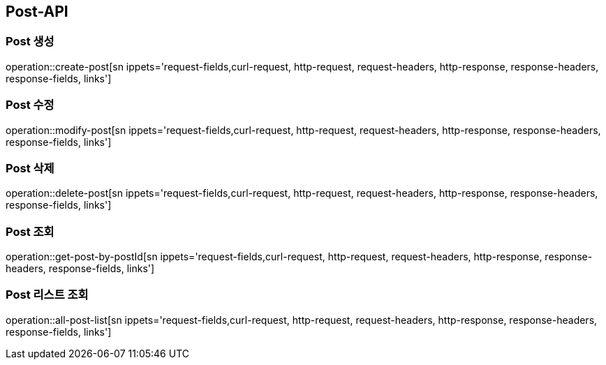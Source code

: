 [[Post-API]]
== Post-API

[[Create-Post]]
=== Post 생성
operation::create-post[sn ippets='request-fields,curl-request, http-request, request-headers, http-response, response-headers, response-fields, links']

[[Modify-Post]]
=== Post 수정
operation::modify-post[sn ippets='request-fields,curl-request, http-request, request-headers, http-response, response-headers, response-fields, links']

[[Delete-Post]]
=== Post 삭제
operation::delete-post[sn ippets='request-fields,curl-request, http-request, request-headers, http-response, response-headers, response-fields, links']

[[Get-Post]]
=== Post 조회
operation::get-post-by-postId[sn ippets='request-fields,curl-request, http-request, request-headers, http-response, response-headers, response-fields, links']

[[Search-Post-List]]
=== Post 리스트 조회
operation::all-post-list[sn ippets='request-fields,curl-request, http-request, request-headers, http-response, response-headers, response-fields, links']